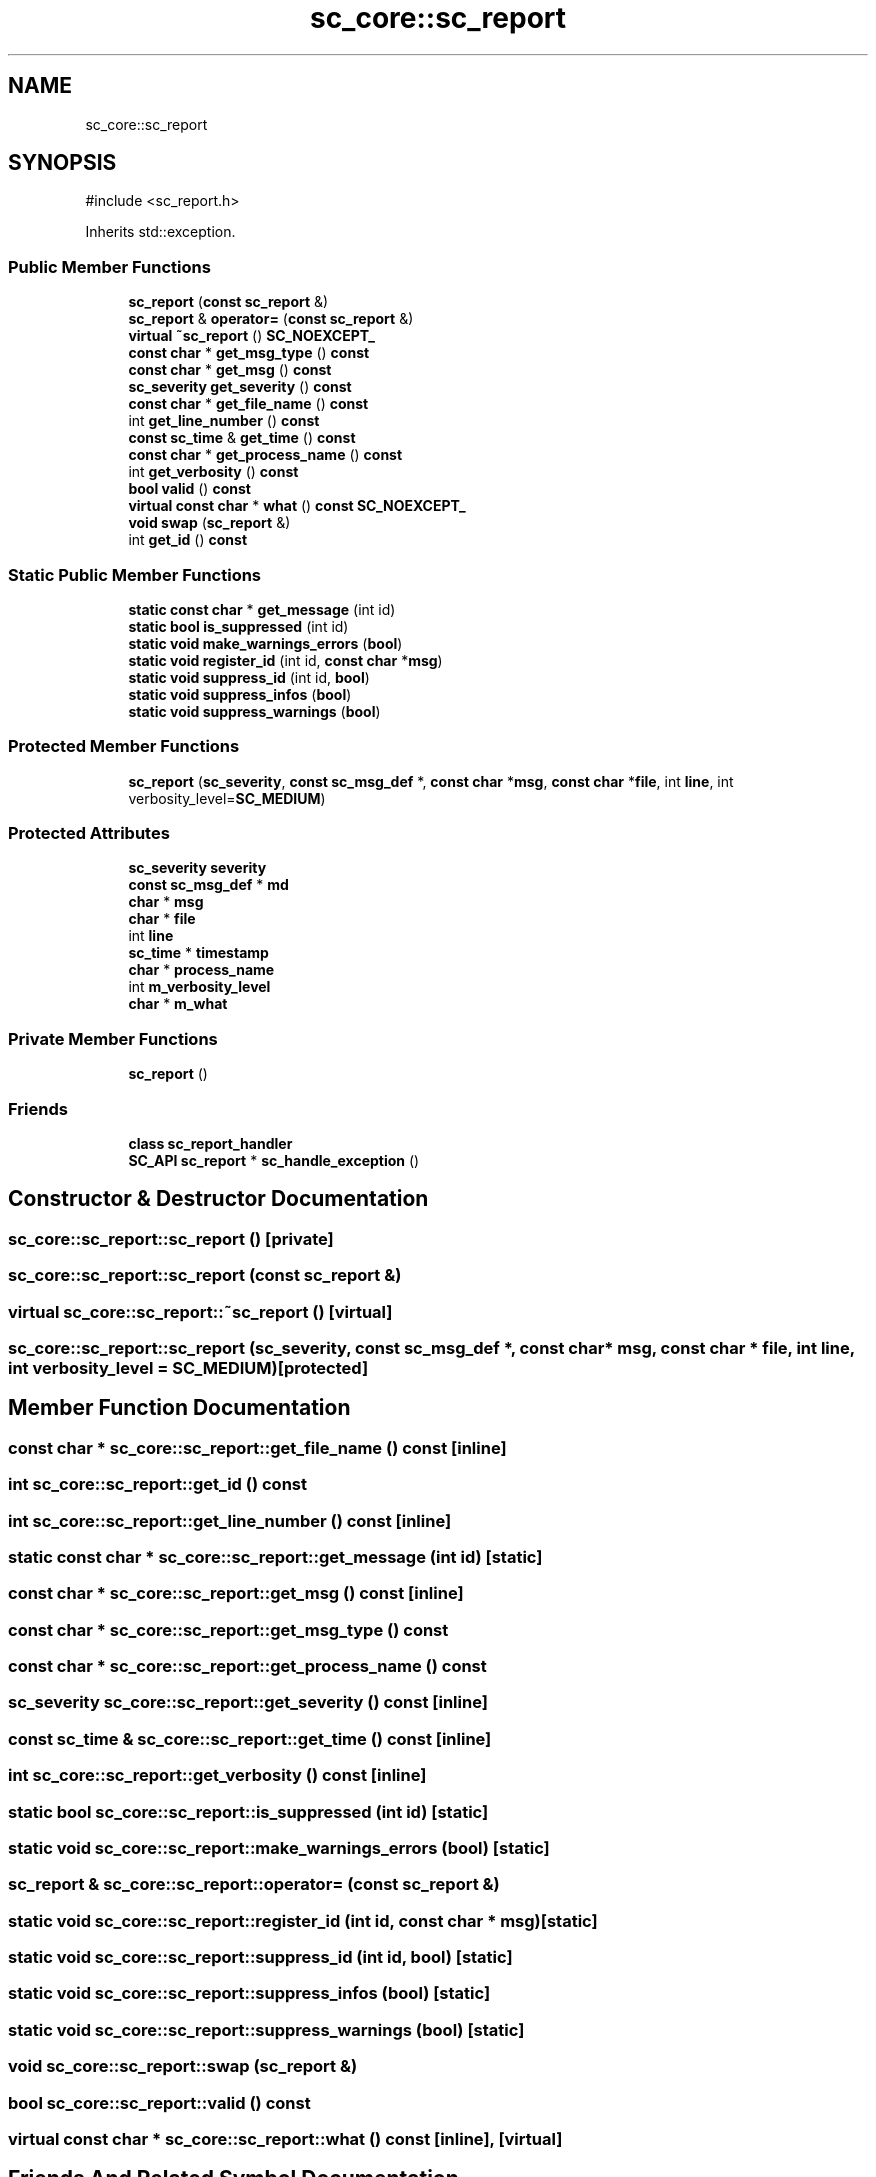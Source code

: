 .TH "sc_core::sc_report" 3 "VHDL simulator" \" -*- nroff -*-
.ad l
.nh
.SH NAME
sc_core::sc_report
.SH SYNOPSIS
.br
.PP
.PP
\fR#include <sc_report\&.h>\fP
.PP
Inherits std::exception\&.
.SS "Public Member Functions"

.in +1c
.ti -1c
.RI "\fBsc_report\fP (\fBconst\fP \fBsc_report\fP &)"
.br
.ti -1c
.RI "\fBsc_report\fP & \fBoperator=\fP (\fBconst\fP \fBsc_report\fP &)"
.br
.ti -1c
.RI "\fBvirtual\fP \fB~sc_report\fP () \fBSC_NOEXCEPT_\fP"
.br
.ti -1c
.RI "\fBconst\fP \fBchar\fP * \fBget_msg_type\fP () \fBconst\fP"
.br
.ti -1c
.RI "\fBconst\fP \fBchar\fP * \fBget_msg\fP () \fBconst\fP"
.br
.ti -1c
.RI "\fBsc_severity\fP \fBget_severity\fP () \fBconst\fP"
.br
.ti -1c
.RI "\fBconst\fP \fBchar\fP * \fBget_file_name\fP () \fBconst\fP"
.br
.ti -1c
.RI "int \fBget_line_number\fP () \fBconst\fP"
.br
.ti -1c
.RI "\fBconst\fP \fBsc_time\fP & \fBget_time\fP () \fBconst\fP"
.br
.ti -1c
.RI "\fBconst\fP \fBchar\fP * \fBget_process_name\fP () \fBconst\fP"
.br
.ti -1c
.RI "int \fBget_verbosity\fP () \fBconst\fP"
.br
.ti -1c
.RI "\fBbool\fP \fBvalid\fP () \fBconst\fP"
.br
.ti -1c
.RI "\fBvirtual\fP \fBconst\fP \fBchar\fP * \fBwhat\fP () \fBconst\fP \fBSC_NOEXCEPT_\fP"
.br
.ti -1c
.RI "\fBvoid\fP \fBswap\fP (\fBsc_report\fP &)"
.br
.ti -1c
.RI "int \fBget_id\fP () \fBconst\fP"
.br
.in -1c
.SS "Static Public Member Functions"

.in +1c
.ti -1c
.RI "\fBstatic\fP \fBconst\fP \fBchar\fP * \fBget_message\fP (int id)"
.br
.ti -1c
.RI "\fBstatic\fP \fBbool\fP \fBis_suppressed\fP (int id)"
.br
.ti -1c
.RI "\fBstatic\fP \fBvoid\fP \fBmake_warnings_errors\fP (\fBbool\fP)"
.br
.ti -1c
.RI "\fBstatic\fP \fBvoid\fP \fBregister_id\fP (int id, \fBconst\fP \fBchar\fP *\fBmsg\fP)"
.br
.ti -1c
.RI "\fBstatic\fP \fBvoid\fP \fBsuppress_id\fP (int id, \fBbool\fP)"
.br
.ti -1c
.RI "\fBstatic\fP \fBvoid\fP \fBsuppress_infos\fP (\fBbool\fP)"
.br
.ti -1c
.RI "\fBstatic\fP \fBvoid\fP \fBsuppress_warnings\fP (\fBbool\fP)"
.br
.in -1c
.SS "Protected Member Functions"

.in +1c
.ti -1c
.RI "\fBsc_report\fP (\fBsc_severity\fP, \fBconst\fP \fBsc_msg_def\fP *, \fBconst\fP \fBchar\fP *\fBmsg\fP, \fBconst\fP \fBchar\fP *\fBfile\fP, int \fBline\fP, int verbosity_level=\fBSC_MEDIUM\fP)"
.br
.in -1c
.SS "Protected Attributes"

.in +1c
.ti -1c
.RI "\fBsc_severity\fP \fBseverity\fP"
.br
.ti -1c
.RI "\fBconst\fP \fBsc_msg_def\fP * \fBmd\fP"
.br
.ti -1c
.RI "\fBchar\fP * \fBmsg\fP"
.br
.ti -1c
.RI "\fBchar\fP * \fBfile\fP"
.br
.ti -1c
.RI "int \fBline\fP"
.br
.ti -1c
.RI "\fBsc_time\fP * \fBtimestamp\fP"
.br
.ti -1c
.RI "\fBchar\fP * \fBprocess_name\fP"
.br
.ti -1c
.RI "int \fBm_verbosity_level\fP"
.br
.ti -1c
.RI "\fBchar\fP * \fBm_what\fP"
.br
.in -1c
.SS "Private Member Functions"

.in +1c
.ti -1c
.RI "\fBsc_report\fP ()"
.br
.in -1c
.SS "Friends"

.in +1c
.ti -1c
.RI "\fBclass\fP \fBsc_report_handler\fP"
.br
.ti -1c
.RI "\fBSC_API\fP \fBsc_report\fP * \fBsc_handle_exception\fP ()"
.br
.in -1c
.SH "Constructor & Destructor Documentation"
.PP 
.SS "sc_core::sc_report::sc_report ()\fR [private]\fP"

.SS "sc_core::sc_report::sc_report (\fBconst\fP \fBsc_report\fP &)"

.SS "\fBvirtual\fP sc_core::sc_report::~sc_report ()\fR [virtual]\fP"

.SS "sc_core::sc_report::sc_report (\fBsc_severity\fP, \fBconst\fP \fBsc_msg_def\fP *, \fBconst\fP \fBchar\fP * msg, \fBconst\fP \fBchar\fP * file, int line, int verbosity_level = \fR\fBSC_MEDIUM\fP\fP)\fR [protected]\fP"

.SH "Member Function Documentation"
.PP 
.SS "\fBconst\fP \fBchar\fP * sc_core::sc_report::get_file_name () const\fR [inline]\fP"

.SS "int sc_core::sc_report::get_id () const"

.SS "int sc_core::sc_report::get_line_number () const\fR [inline]\fP"

.SS "\fBstatic\fP \fBconst\fP \fBchar\fP * sc_core::sc_report::get_message (int id)\fR [static]\fP"

.SS "\fBconst\fP \fBchar\fP * sc_core::sc_report::get_msg () const\fR [inline]\fP"

.SS "\fBconst\fP \fBchar\fP * sc_core::sc_report::get_msg_type () const"

.SS "\fBconst\fP \fBchar\fP * sc_core::sc_report::get_process_name () const"

.SS "\fBsc_severity\fP sc_core::sc_report::get_severity () const\fR [inline]\fP"

.SS "\fBconst\fP \fBsc_time\fP & sc_core::sc_report::get_time () const\fR [inline]\fP"

.SS "int sc_core::sc_report::get_verbosity () const\fR [inline]\fP"

.SS "\fBstatic\fP \fBbool\fP sc_core::sc_report::is_suppressed (int id)\fR [static]\fP"

.SS "\fBstatic\fP \fBvoid\fP sc_core::sc_report::make_warnings_errors (\fBbool\fP)\fR [static]\fP"

.SS "\fBsc_report\fP & sc_core::sc_report::operator= (\fBconst\fP \fBsc_report\fP &)"

.SS "\fBstatic\fP \fBvoid\fP sc_core::sc_report::register_id (int id, \fBconst\fP \fBchar\fP * msg)\fR [static]\fP"

.SS "\fBstatic\fP \fBvoid\fP sc_core::sc_report::suppress_id (int id, \fBbool\fP)\fR [static]\fP"

.SS "\fBstatic\fP \fBvoid\fP sc_core::sc_report::suppress_infos (\fBbool\fP)\fR [static]\fP"

.SS "\fBstatic\fP \fBvoid\fP sc_core::sc_report::suppress_warnings (\fBbool\fP)\fR [static]\fP"

.SS "\fBvoid\fP sc_core::sc_report::swap (\fBsc_report\fP &)"

.SS "\fBbool\fP sc_core::sc_report::valid () const"

.SS "\fBvirtual\fP \fBconst\fP \fBchar\fP * sc_core::sc_report::what () const\fR [inline]\fP, \fR [virtual]\fP"

.SH "Friends And Related Symbol Documentation"
.PP 
.SS "\fBSC_API\fP \fBsc_report\fP * sc_handle_exception ()\fR [friend]\fP"

.SS "\fBfriend\fP \fBclass\fP \fBsc_report_handler\fP\fR [friend]\fP"

.SH "Member Data Documentation"
.PP 
.SS "\fBchar\fP* sc_core::sc_report::file\fR [protected]\fP"

.SS "int sc_core::sc_report::line\fR [protected]\fP"

.SS "int sc_core::sc_report::m_verbosity_level\fR [protected]\fP"

.SS "\fBchar\fP* sc_core::sc_report::m_what\fR [protected]\fP"

.SS "\fBconst\fP \fBsc_msg_def\fP* sc_core::sc_report::md\fR [protected]\fP"

.SS "\fBchar\fP* sc_core::sc_report::msg\fR [protected]\fP"

.SS "\fBchar\fP* sc_core::sc_report::process_name\fR [protected]\fP"

.SS "\fBsc_severity\fP sc_core::sc_report::severity\fR [protected]\fP"

.SS "\fBsc_time\fP* sc_core::sc_report::timestamp\fR [protected]\fP"


.SH "Author"
.PP 
Generated automatically by Doxygen for VHDL simulator from the source code\&.

